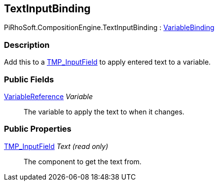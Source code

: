 [#reference/text-input-binding]

## TextInputBinding

PiRhoSoft.CompositionEngine.TextInputBinding : <<reference/variable-binding.html,VariableBinding>>

### Description

Add this to a http://digitalnativestudios.com/textmeshpro/docs/[TMP_InputField^] to apply entered text to a variable.

### Public Fields

<<reference/variable-reference.html,VariableReference>> _Variable_::

The variable to apply the text to when it changes.

### Public Properties

http://digitalnativestudios.com/textmeshpro/docs/[TMP_InputField^] _Text_ _(read only)_::

The component to get the text from.

ifdef::backend-multipage_html5[]
<<manual/text-input-binding.html,Manual>>
endif::[]